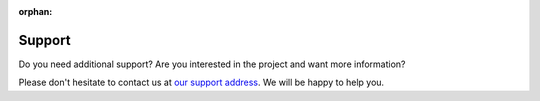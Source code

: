 :orphan:

Support
-------

Do you need additional support? Are you interested in the project and want more
information?

Please don't hesitate to contact us at `our support address
<mailto:ai4eosc-support@listas.csic.es>`_. We will be happy to help you.
